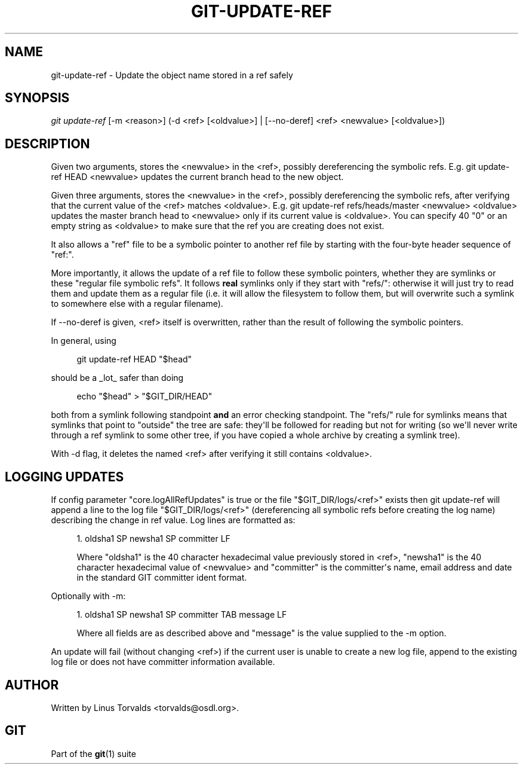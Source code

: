 '\" t
.\"     Title: git-update-ref
.\"    Author: [see the "Author" section]
.\" Generator: DocBook XSL Stylesheets v1.75.2 <http://docbook.sf.net/>
.\"      Date: 07/21/2010
.\"    Manual: Git Manual
.\"    Source: Git 1.7.2
.\"  Language: English
.\"
.TH "GIT\-UPDATE\-REF" "1" "07/21/2010" "Git 1\&.7\&.2" "Git Manual"
.\" -----------------------------------------------------------------
.\" * set default formatting
.\" -----------------------------------------------------------------
.\" disable hyphenation
.nh
.\" disable justification (adjust text to left margin only)
.ad l
.\" -----------------------------------------------------------------
.\" * MAIN CONTENT STARTS HERE *
.\" -----------------------------------------------------------------
.SH "NAME"
git-update-ref \- Update the object name stored in a ref safely
.SH "SYNOPSIS"
.sp
\fIgit update\-ref\fR [\-m <reason>] (\-d <ref> [<oldvalue>] | [\-\-no\-deref] <ref> <newvalue> [<oldvalue>])
.SH "DESCRIPTION"
.sp
Given two arguments, stores the <newvalue> in the <ref>, possibly dereferencing the symbolic refs\&. E\&.g\&. git update\-ref HEAD <newvalue> updates the current branch head to the new object\&.
.sp
Given three arguments, stores the <newvalue> in the <ref>, possibly dereferencing the symbolic refs, after verifying that the current value of the <ref> matches <oldvalue>\&. E\&.g\&. git update\-ref refs/heads/master <newvalue> <oldvalue> updates the master branch head to <newvalue> only if its current value is <oldvalue>\&. You can specify 40 "0" or an empty string as <oldvalue> to make sure that the ref you are creating does not exist\&.
.sp
It also allows a "ref" file to be a symbolic pointer to another ref file by starting with the four\-byte header sequence of "ref:"\&.
.sp
More importantly, it allows the update of a ref file to follow these symbolic pointers, whether they are symlinks or these "regular file symbolic refs"\&. It follows \fBreal\fR symlinks only if they start with "refs/": otherwise it will just try to read them and update them as a regular file (i\&.e\&. it will allow the filesystem to follow them, but will overwrite such a symlink to somewhere else with a regular filename)\&.
.sp
If \-\-no\-deref is given, <ref> itself is overwritten, rather than the result of following the symbolic pointers\&.
.sp
In general, using
.sp
.if n \{\
.RS 4
.\}
.nf
git update\-ref HEAD "$head"
.fi
.if n \{\
.RE
.\}
.sp
should be a _lot_ safer than doing
.sp
.if n \{\
.RS 4
.\}
.nf
echo "$head" > "$GIT_DIR/HEAD"
.fi
.if n \{\
.RE
.\}
.sp
both from a symlink following standpoint \fBand\fR an error checking standpoint\&. The "refs/" rule for symlinks means that symlinks that point to "outside" the tree are safe: they\(aqll be followed for reading but not for writing (so we\(aqll never write through a ref symlink to some other tree, if you have copied a whole archive by creating a symlink tree)\&.
.sp
With \-d flag, it deletes the named <ref> after verifying it still contains <oldvalue>\&.
.SH "LOGGING UPDATES"
.sp
If config parameter "core\&.logAllRefUpdates" is true or the file "$GIT_DIR/logs/<ref>" exists then git update\-ref will append a line to the log file "$GIT_DIR/logs/<ref>" (dereferencing all symbolic refs before creating the log name) describing the change in ref value\&. Log lines are formatted as:
.sp
.RS 4
.ie n \{\
\h'-04' 1.\h'+01'\c
.\}
.el \{\
.sp -1
.IP "  1." 4.2
.\}
oldsha1 SP newsha1 SP committer LF
.sp
Where "oldsha1" is the 40 character hexadecimal value previously stored in <ref>, "newsha1" is the 40 character hexadecimal value of <newvalue> and "committer" is the committer\(aqs name, email address and date in the standard GIT committer ident format\&.
.RE
.sp
Optionally with \-m:
.sp
.RS 4
.ie n \{\
\h'-04' 1.\h'+01'\c
.\}
.el \{\
.sp -1
.IP "  1." 4.2
.\}
oldsha1 SP newsha1 SP committer TAB message LF
.sp
Where all fields are as described above and "message" is the value supplied to the \-m option\&.
.RE
.sp
An update will fail (without changing <ref>) if the current user is unable to create a new log file, append to the existing log file or does not have committer information available\&.
.SH "AUTHOR"
.sp
Written by Linus Torvalds <torvalds@osdl\&.org>\&.
.SH "GIT"
.sp
Part of the \fBgit\fR(1) suite

